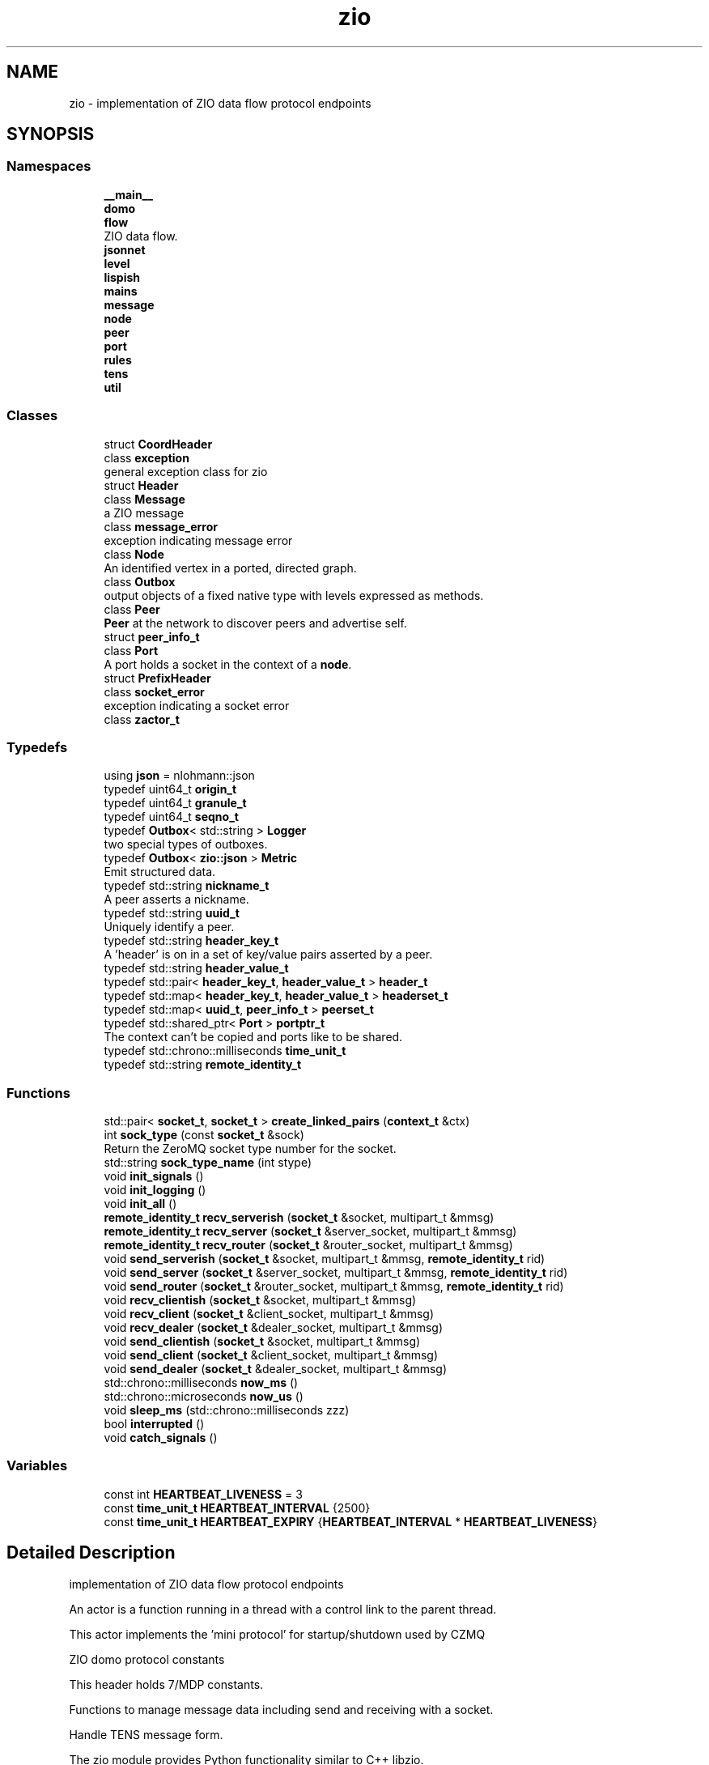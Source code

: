 .TH "zio" 3 "Wed Mar 18 2020" "ZIO" \" -*- nroff -*-
.ad l
.nh
.SH NAME
zio \- implementation of ZIO data flow protocol endpoints  

.SH SYNOPSIS
.br
.PP
.SS "Namespaces"

.in +1c
.ti -1c
.RI " \fB__main__\fP"
.br
.ti -1c
.RI " \fBdomo\fP"
.br
.ti -1c
.RI " \fBflow\fP"
.br
.RI "ZIO data flow\&. "
.ti -1c
.RI " \fBjsonnet\fP"
.br
.ti -1c
.RI " \fBlevel\fP"
.br
.ti -1c
.RI " \fBlispish\fP"
.br
.ti -1c
.RI " \fBmains\fP"
.br
.ti -1c
.RI " \fBmessage\fP"
.br
.ti -1c
.RI " \fBnode\fP"
.br
.ti -1c
.RI " \fBpeer\fP"
.br
.ti -1c
.RI " \fBport\fP"
.br
.ti -1c
.RI " \fBrules\fP"
.br
.ti -1c
.RI " \fBtens\fP"
.br
.ti -1c
.RI " \fButil\fP"
.br
.in -1c
.SS "Classes"

.in +1c
.ti -1c
.RI "struct \fBCoordHeader\fP"
.br
.ti -1c
.RI "class \fBexception\fP"
.br
.RI "general exception class for zio "
.ti -1c
.RI "struct \fBHeader\fP"
.br
.ti -1c
.RI "class \fBMessage\fP"
.br
.RI "a ZIO message "
.ti -1c
.RI "class \fBmessage_error\fP"
.br
.RI "exception indicating message error "
.ti -1c
.RI "class \fBNode\fP"
.br
.RI "An identified vertex in a ported, directed graph\&. "
.ti -1c
.RI "class \fBOutbox\fP"
.br
.RI "output objects of a fixed native type with levels expressed as methods\&. "
.ti -1c
.RI "class \fBPeer\fP"
.br
.RI "\fBPeer\fP at the network to discover peers and advertise self\&. "
.ti -1c
.RI "struct \fBpeer_info_t\fP"
.br
.ti -1c
.RI "class \fBPort\fP"
.br
.RI "A port holds a socket in the context of a \fBnode\fP\&. "
.ti -1c
.RI "struct \fBPrefixHeader\fP"
.br
.ti -1c
.RI "class \fBsocket_error\fP"
.br
.RI "exception indicating a socket error "
.ti -1c
.RI "class \fBzactor_t\fP"
.br
.in -1c
.SS "Typedefs"

.in +1c
.ti -1c
.RI "using \fBjson\fP = nlohmann::json"
.br
.ti -1c
.RI "typedef uint64_t \fBorigin_t\fP"
.br
.ti -1c
.RI "typedef uint64_t \fBgranule_t\fP"
.br
.ti -1c
.RI "typedef uint64_t \fBseqno_t\fP"
.br
.ti -1c
.RI "typedef \fBOutbox\fP< std::string > \fBLogger\fP"
.br
.RI "two special types of outboxes\&. "
.ti -1c
.RI "typedef \fBOutbox\fP< \fBzio::json\fP > \fBMetric\fP"
.br
.RI "Emit structured data\&. "
.ti -1c
.RI "typedef std::string \fBnickname_t\fP"
.br
.RI "A peer asserts a nickname\&. "
.ti -1c
.RI "typedef std::string \fBuuid_t\fP"
.br
.RI "Uniquely identify a peer\&. "
.ti -1c
.RI "typedef std::string \fBheader_key_t\fP"
.br
.RI "A 'header' is on in a set of key/value pairs asserted by a peer\&. "
.ti -1c
.RI "typedef std::string \fBheader_value_t\fP"
.br
.ti -1c
.RI "typedef std::pair< \fBheader_key_t\fP, \fBheader_value_t\fP > \fBheader_t\fP"
.br
.ti -1c
.RI "typedef std::map< \fBheader_key_t\fP, \fBheader_value_t\fP > \fBheaderset_t\fP"
.br
.ti -1c
.RI "typedef std::map< \fBuuid_t\fP, \fBpeer_info_t\fP > \fBpeerset_t\fP"
.br
.ti -1c
.RI "typedef std::shared_ptr< \fBPort\fP > \fBportptr_t\fP"
.br
.RI "The context can't be copied and ports like to be shared\&. "
.ti -1c
.RI "typedef std::chrono::milliseconds \fBtime_unit_t\fP"
.br
.ti -1c
.RI "typedef std::string \fBremote_identity_t\fP"
.br
.in -1c
.SS "Functions"

.in +1c
.ti -1c
.RI "std::pair< \fBsocket_t\fP, \fBsocket_t\fP > \fBcreate_linked_pairs\fP (\fBcontext_t\fP &ctx)"
.br
.ti -1c
.RI "int \fBsock_type\fP (const \fBsocket_t\fP &sock)"
.br
.RI "Return the ZeroMQ socket type number for the socket\&. "
.ti -1c
.RI "std::string \fBsock_type_name\fP (int stype)"
.br
.ti -1c
.RI "void \fBinit_signals\fP ()"
.br
.ti -1c
.RI "void \fBinit_logging\fP ()"
.br
.ti -1c
.RI "void \fBinit_all\fP ()"
.br
.ti -1c
.RI "\fBremote_identity_t\fP \fBrecv_serverish\fP (\fBsocket_t\fP &socket, multipart_t &mmsg)"
.br
.ti -1c
.RI "\fBremote_identity_t\fP \fBrecv_server\fP (\fBsocket_t\fP &server_socket, multipart_t &mmsg)"
.br
.ti -1c
.RI "\fBremote_identity_t\fP \fBrecv_router\fP (\fBsocket_t\fP &router_socket, multipart_t &mmsg)"
.br
.ti -1c
.RI "void \fBsend_serverish\fP (\fBsocket_t\fP &socket, multipart_t &mmsg, \fBremote_identity_t\fP rid)"
.br
.ti -1c
.RI "void \fBsend_server\fP (\fBsocket_t\fP &server_socket, multipart_t &mmsg, \fBremote_identity_t\fP rid)"
.br
.ti -1c
.RI "void \fBsend_router\fP (\fBsocket_t\fP &router_socket, multipart_t &mmsg, \fBremote_identity_t\fP rid)"
.br
.ti -1c
.RI "void \fBrecv_clientish\fP (\fBsocket_t\fP &socket, multipart_t &mmsg)"
.br
.ti -1c
.RI "void \fBrecv_client\fP (\fBsocket_t\fP &client_socket, multipart_t &mmsg)"
.br
.ti -1c
.RI "void \fBrecv_dealer\fP (\fBsocket_t\fP &dealer_socket, multipart_t &mmsg)"
.br
.ti -1c
.RI "void \fBsend_clientish\fP (\fBsocket_t\fP &socket, multipart_t &mmsg)"
.br
.ti -1c
.RI "void \fBsend_client\fP (\fBsocket_t\fP &client_socket, multipart_t &mmsg)"
.br
.ti -1c
.RI "void \fBsend_dealer\fP (\fBsocket_t\fP &dealer_socket, multipart_t &mmsg)"
.br
.ti -1c
.RI "std::chrono::milliseconds \fBnow_ms\fP ()"
.br
.ti -1c
.RI "std::chrono::microseconds \fBnow_us\fP ()"
.br
.ti -1c
.RI "void \fBsleep_ms\fP (std::chrono::milliseconds zzz)"
.br
.ti -1c
.RI "bool \fBinterrupted\fP ()"
.br
.ti -1c
.RI "void \fBcatch_signals\fP ()"
.br
.in -1c
.SS "Variables"

.in +1c
.ti -1c
.RI "const int \fBHEARTBEAT_LIVENESS\fP = 3"
.br
.ti -1c
.RI "const \fBtime_unit_t\fP \fBHEARTBEAT_INTERVAL\fP {2500}"
.br
.ti -1c
.RI "const \fBtime_unit_t\fP \fBHEARTBEAT_EXPIRY\fP {\fBHEARTBEAT_INTERVAL\fP * \fBHEARTBEAT_LIVENESS\fP}"
.br
.in -1c
.SH "Detailed Description"
.PP 
implementation of ZIO data flow protocol endpoints 

An actor is a function running in a thread with a control link to the parent thread\&.
.PP
This actor implements the 'mini protocol' for startup/shutdown used by CZMQ
.PP
ZIO domo protocol constants
.PP
This header holds 7/MDP constants\&.
.PP
Functions to manage message data including send and receiving with a socket\&.
.PP
Handle TENS message form\&.
.PP
.PP
.nf
The zio module provides Python functionality similar to C++ libzio.

This module does not bepend on libzio and instead uses PyZMQ and Pyre.

The Python classes are similar if not exactly the same as those found
in the zio:: C++ namespace.

>>> import zio
>>> n = zio.Node(...)
>>> p = n.port("portname", zmq.CLIENT)
>>> p.bind(...)
>>> p.connect(...)
>>> f = zio.Flow(p)
>>> bot = f.bot()
>>> dat = ...
>>> ok = f.dat(dat)
.fi
.PP
 
.SH "Typedef Documentation"
.PP 
.SS "typedef uint64_t \fBzio::granule_t\fP"

.PP
Definition at line 37 of file message\&.hpp\&.
.SS "typedef std::string \fBzio::header_key_t\fP"

.PP
A 'header' is on in a set of key/value pairs asserted by a peer\&. 
.PP
Definition at line 17 of file peer\&.hpp\&.
.SS "typedef std::pair<\fBheader_key_t\fP, \fBheader_value_t\fP> \fBzio::header_t\fP"

.PP
Definition at line 21 of file peer\&.hpp\&.
.SS "typedef std::string \fBzio::header_value_t\fP"

.PP
Definition at line 18 of file peer\&.hpp\&.
.SS "typedef std::map<\fBheader_key_t\fP, \fBheader_value_t\fP> \fBzio::headerset_t\fP"

.PP
Definition at line 22 of file peer\&.hpp\&.
.SS "using \fBzio::json\fP = typedef nlohmann::json"

.PP
Definition at line 9 of file interned\&.hpp\&.
.SS "typedef \fBOutbox\fP<std::string> \fBzio::Logger\fP"

.PP
two special types of outboxes\&. A text based logger to use like print()\&. 
.PP
Definition at line 65 of file outbox\&.hpp\&.
.SS "typedef \fBOutbox\fP<\fBzio::json\fP> \fBzio::Metric\fP"

.PP
Emit structured data\&. 
.PP
Definition at line 68 of file outbox\&.hpp\&.
.SS "typedef std::string \fBzio::nickname_t\fP"

.PP
A peer asserts a nickname\&. 
.PP
Definition at line 12 of file peer\&.hpp\&.
.SS "typedef uint64_t \fBzio::origin_t\fP"

.PP
Definition at line 36 of file message\&.hpp\&.
.SS "typedef std::map<\fBuuid_t\fP, \fBpeer_info_t\fP> \fBzio::peerset_t\fP"

.PP
Definition at line 36 of file peer\&.hpp\&.
.SS "typedef std::shared_ptr<\fBPort\fP> \fBzio::portptr_t\fP"

.PP
The context can't be copied and ports like to be shared\&. 
.PP
Definition at line 148 of file port\&.hpp\&.
.SS "typedef std::string \fBzio::remote_identity_t\fP"

.PP
Definition at line 24 of file util\&.hpp\&.
.SS "typedef uint64_t \fBzio::seqno_t\fP"

.PP
Definition at line 38 of file message\&.hpp\&.
.SS "typedef std::chrono::milliseconds \fBzio::time_unit_t\fP"

.PP
Definition at line 11 of file util\&.hpp\&.
.SS "typedef std::string \fBzio::uuid_t\fP"

.PP
Uniquely identify a peer\&. 
.PP
Definition at line 14 of file peer\&.hpp\&.
.SH "Function Documentation"
.PP 
.SS "void zio::catch_signals ()"
Catch signals and set interrupted to true\&.
.PP
This should be called from \fBmain()\fP\&. For higher level interface, see \fBzio::init_signals()\fP or \fBzio::init_all()\fP from \fBzio/main\&.hpp\fP\&. 
.PP
Definition at line 200 of file util\&.cpp\&.
.SS "std::pair<\fBsocket_t\fP, \fBsocket_t\fP> zio::create_linked_pairs (\fBcontext_t\fP & ctx)\fC [inline]\fP"
Return a linked pair of PAIR sockets\&.
.PP
First is bound and second is connected via inproc:// 
.PP
Definition at line 22 of file actor\&.hpp\&.
.SS "void zio::init_all ()"

.PP
Definition at line 22 of file main\&.cpp\&.
.SS "void zio::init_logging ()"

.PP
Definition at line 13 of file main\&.cpp\&.
.SS "void zio::init_signals ()"

.PP
Definition at line 8 of file main\&.cpp\&.
.SS "bool zio::interrupted ()"
Return true when a signal has been sent to the application\&.
.PP
Exit main loop if ever true\&.
.PP
The \fBcatch_signals()\fP function must be called in \fBmain()\fP for this to ever return true\&. 
.PP
Definition at line 194 of file util\&.cpp\&.
.SS "std::chrono::milliseconds zio::now_ms ()"
Current system time in milliseconds\&. 
.PP
Definition at line 174 of file util\&.cpp\&.
.SS "std::chrono::microseconds zio::now_us ()"
Current system time in microseconds\&. 
.PP
Definition at line 178 of file util\&.cpp\&.
.SS "void zio::recv_client (\fBsocket_t\fP & client_socket, multipart_t & mmsg)"

.SS "void zio::recv_clientish (\fBsocket_t\fP & socket, multipart_t & mmsg)"

.SS "void zio::recv_dealer (\fBsocket_t\fP & dealer_socket, multipart_t & mmsg)"

.SS "\fBremote_identity_t\fP zio::recv_router (\fBsocket_t\fP & router_socket, multipart_t & mmsg)"

.SS "\fBremote_identity_t\fP zio::recv_server (\fBsocket_t\fP & server_socket, multipart_t & mmsg)"

.SS "\fBremote_identity_t\fP zio::recv_serverish (\fBsocket_t\fP & socket, multipart_t & mmsg)"

.SS "void zio::send_client (\fBsocket_t\fP & client_socket, multipart_t & mmsg)"

.SS "void zio::send_clientish (\fBsocket_t\fP & socket, multipart_t & mmsg)"

.SS "void zio::send_dealer (\fBsocket_t\fP & dealer_socket, multipart_t & mmsg)"

.SS "void zio::send_router (\fBsocket_t\fP & router_socket, multipart_t & mmsg, \fBremote_identity_t\fP rid)"

.SS "void zio::send_server (\fBsocket_t\fP & server_socket, multipart_t & mmsg, \fBremote_identity_t\fP rid)"

.SS "void zio::send_serverish (\fBsocket_t\fP & socket, multipart_t & mmsg, \fBremote_identity_t\fP rid)"

.SS "void zio::sleep_ms (std::chrono::milliseconds zzz)"
Sleep a while 
.PP
Definition at line 183 of file util\&.cpp\&.
.SS "int zio::sock_type (const \fBsocket_t\fP & sock)"

.PP
Return the ZeroMQ socket type number for the socket\&. 
.PP
Definition at line 6 of file interned\&.cpp\&.
.SS "std::string zio::sock_type_name (int stype)"

.PP
Definition at line 11 of file interned\&.cpp\&.
.SH "Variable Documentation"
.PP 
.SS "const \fBtime_unit_t\fP zio::HEARTBEAT_EXPIRY {\fBHEARTBEAT_INTERVAL\fP * \fBHEARTBEAT_LIVENESS\fP}"

.PP
Definition at line 16 of file util\&.hpp\&.
.SS "const \fBtime_unit_t\fP zio::HEARTBEAT_INTERVAL {2500}"

.PP
Definition at line 15 of file util\&.hpp\&.
.SS "const int zio::HEARTBEAT_LIVENESS = 3"

.PP
Definition at line 14 of file util\&.hpp\&.
.SH "Author"
.PP 
Generated automatically by Doxygen for ZIO from the source code\&.

